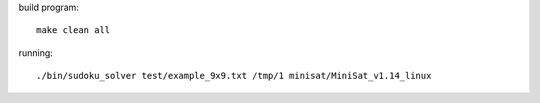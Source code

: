 build program::

    make clean all

running::

    ./bin/sudoku_solver test/example_9x9.txt /tmp/1 minisat/MiniSat_v1.14_linux
